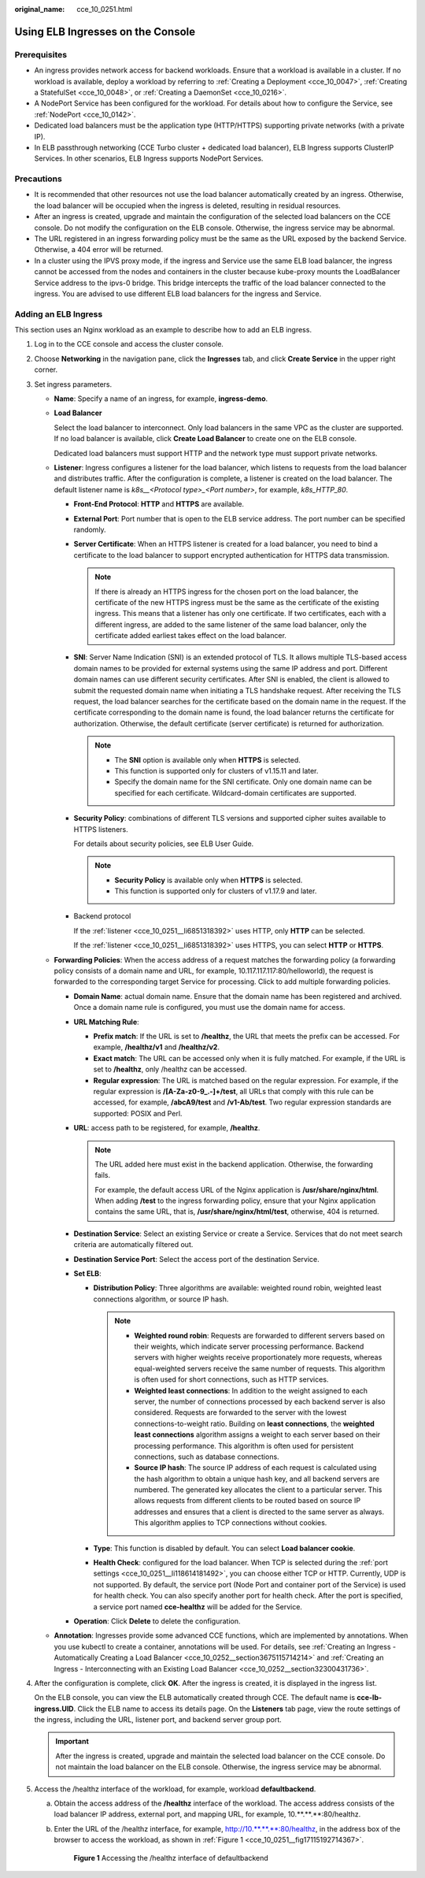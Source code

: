 :original_name: cce_10_0251.html

.. _cce_10_0251:

Using ELB Ingresses on the Console
==================================

Prerequisites
-------------

-  An ingress provides network access for backend workloads. Ensure that a workload is available in a cluster. If no workload is available, deploy a workload by referring to :ref:`Creating a Deployment <cce_10_0047>`, :ref:`Creating a StatefulSet <cce_10_0048>`, or :ref:`Creating a DaemonSet <cce_10_0216>`.
-  A NodePort Service has been configured for the workload. For details about how to configure the Service, see :ref:`NodePort <cce_10_0142>`.
-  Dedicated load balancers must be the application type (HTTP/HTTPS) supporting private networks (with a private IP).
-  In ELB passthrough networking (CCE Turbo cluster + dedicated load balancer), ELB Ingress supports ClusterIP Services. In other scenarios, ELB Ingress supports NodePort Services.

Precautions
-----------

-  It is recommended that other resources not use the load balancer automatically created by an ingress. Otherwise, the load balancer will be occupied when the ingress is deleted, resulting in residual resources.
-  After an ingress is created, upgrade and maintain the configuration of the selected load balancers on the CCE console. Do not modify the configuration on the ELB console. Otherwise, the ingress service may be abnormal.
-  The URL registered in an ingress forwarding policy must be the same as the URL exposed by the backend Service. Otherwise, a 404 error will be returned.
-  In a cluster using the IPVS proxy mode, if the ingress and Service use the same ELB load balancer, the ingress cannot be accessed from the nodes and containers in the cluster because kube-proxy mounts the LoadBalancer Service address to the ipvs-0 bridge. This bridge intercepts the traffic of the load balancer connected to the ingress. You are advised to use different ELB load balancers for the ingress and Service.

Adding an ELB Ingress
---------------------

This section uses an Nginx workload as an example to describe how to add an ELB ingress.

#. Log in to the CCE console and access the cluster console.

#. Choose **Networking** in the navigation pane, click the **Ingresses** tab, and click **Create Service** in the upper right corner.

#. Set ingress parameters.

   -  **Name**: Specify a name of an ingress, for example, **ingress-demo**.

   -  **Load Balancer**

      Select the load balancer to interconnect. Only load balancers in the same VPC as the cluster are supported. If no load balancer is available, click **Create Load Balancer** to create one on the ELB console.

      Dedicated load balancers must support HTTP and the network type must support private networks.

   -  .. _cce_10_0251__li6851318392:

      **Listener**: Ingress configures a listener for the load balancer, which listens to requests from the load balancer and distributes traffic. After the configuration is complete, a listener is created on the load balancer. The default listener name is *k8s__<Protocol type>_<Port number>*, for example, *k8s_HTTP_80*.

      -  **Front-End Protocol**: **HTTP** and **HTTPS** are available.

      -  **External Port**: Port number that is open to the ELB service address. The port number can be specified randomly.

      -  **Server Certificate**: When an HTTPS listener is created for a load balancer, you need to bind a certificate to the load balancer to support encrypted authentication for HTTPS data transmission.

         .. note::

            If there is already an HTTPS ingress for the chosen port on the load balancer, the certificate of the new HTTPS ingress must be the same as the certificate of the existing ingress. This means that a listener has only one certificate. If two certificates, each with a different ingress, are added to the same listener of the same load balancer, only the certificate added earliest takes effect on the load balancer.

      -  **SNI**: Server Name Indication (SNI) is an extended protocol of TLS. It allows multiple TLS-based access domain names to be provided for external systems using the same IP address and port. Different domain names can use different security certificates. After SNI is enabled, the client is allowed to submit the requested domain name when initiating a TLS handshake request. After receiving the TLS request, the load balancer searches for the certificate based on the domain name in the request. If the certificate corresponding to the domain name is found, the load balancer returns the certificate for authorization. Otherwise, the default certificate (server certificate) is returned for authorization.

         .. note::

            -  The **SNI** option is available only when **HTTPS** is selected.

            -  This function is supported only for clusters of v1.15.11 and later.
            -  Specify the domain name for the SNI certificate. Only one domain name can be specified for each certificate. Wildcard-domain certificates are supported.

      -  **Security Policy**: combinations of different TLS versions and supported cipher suites available to HTTPS listeners.

         For details about security policies, see ELB User Guide.

         .. note::

            -  **Security Policy** is available only when **HTTPS** is selected.
            -  This function is supported only for clusters of v1.17.9 and later.

      -  Backend protocol

         If the :ref:`listener <cce_10_0251__li6851318392>` uses HTTP, only **HTTP** can be selected.

         If the :ref:`listener <cce_10_0251__li6851318392>` uses HTTPS, you can select **HTTP** or **HTTPS**.

   -  **Forwarding Policies**: When the access address of a request matches the forwarding policy (a forwarding policy consists of a domain name and URL, for example, 10.117.117.117:80/helloworld), the request is forwarded to the corresponding target Service for processing. Click |image1| to add multiple forwarding policies.

      -  **Domain Name**: actual domain name. Ensure that the domain name has been registered and archived. Once a domain name rule is configured, you must use the domain name for access.

      -  **URL Matching Rule**:

         -  **Prefix match**: If the URL is set to **/healthz**, the URL that meets the prefix can be accessed. For example, **/healthz/v1** and **/healthz/v2**.
         -  **Exact match**: The URL can be accessed only when it is fully matched. For example, if the URL is set to **/healthz**, only /healthz can be accessed.
         -  **Regular expression**: The URL is matched based on the regular expression. For example, if the regular expression is **/[A-Za-z0-9_.-]+/test**, all URLs that comply with this rule can be accessed, for example, **/abcA9/test** and **/v1-Ab/test**. Two regular expression standards are supported: POSIX and Perl.

      -  **URL**: access path to be registered, for example, **/healthz**.

         .. note::

            The URL added here must exist in the backend application. Otherwise, the forwarding fails.

            For example, the default access URL of the Nginx application is **/usr/share/nginx/html**. When adding **/test** to the ingress forwarding policy, ensure that your Nginx application contains the same URL, that is, **/usr/share/nginx/html/test**, otherwise, 404 is returned.

      -  **Destination Service**: Select an existing Service or create a Service. Services that do not meet search criteria are automatically filtered out.

      -  .. _cce_10_0251__li118614181492:

         **Destination Service Port**: Select the access port of the destination Service.

      -  **Set ELB**:

         -  **Distribution Policy**: Three algorithms are available: weighted round robin, weighted least connections algorithm, or source IP hash.

            .. note::

               -  **Weighted round robin**: Requests are forwarded to different servers based on their weights, which indicate server processing performance. Backend servers with higher weights receive proportionately more requests, whereas equal-weighted servers receive the same number of requests. This algorithm is often used for short connections, such as HTTP services.
               -  **Weighted least connections**: In addition to the weight assigned to each server, the number of connections processed by each backend server is also considered. Requests are forwarded to the server with the lowest connections-to-weight ratio. Building on **least connections**, the **weighted least connections** algorithm assigns a weight to each server based on their processing performance. This algorithm is often used for persistent connections, such as database connections.
               -  **Source IP hash**: The source IP address of each request is calculated using the hash algorithm to obtain a unique hash key, and all backend servers are numbered. The generated key allocates the client to a particular server. This allows requests from different clients to be routed based on source IP addresses and ensures that a client is directed to the same server as always. This algorithm applies to TCP connections without cookies.

         -  **Type**: This function is disabled by default. You can select **Load balancer cookie**.
         -  **Health Check**: configured for the load balancer. When TCP is selected during the :ref:`port settings <cce_10_0251__li118614181492>`, you can choose either TCP or HTTP. Currently, UDP is not supported. By default, the service port (Node Port and container port of the Service) is used for health check. You can also specify another port for health check. After the port is specified, a service port named **cce-healthz** will be added for the Service.

      -  **Operation**: Click **Delete** to delete the configuration.

   -  **Annotation**: Ingresses provide some advanced CCE functions, which are implemented by annotations. When you use kubectl to create a container, annotations will be used. For details, see :ref:`Creating an Ingress - Automatically Creating a Load Balancer <cce_10_0252__section3675115714214>` and :ref:`Creating an Ingress - Interconnecting with an Existing Load Balancer <cce_10_0252__section32300431736>`.

#. After the configuration is complete, click **OK**. After the ingress is created, it is displayed in the ingress list.

   On the ELB console, you can view the ELB automatically created through CCE. The default name is **cce-lb-ingress.UID**. Click the ELB name to access its details page. On the **Listeners** tab page, view the route settings of the ingress, including the URL, listener port, and backend server group port.

   .. important::

      After the ingress is created, upgrade and maintain the selected load balancer on the CCE console. Do not maintain the load balancer on the ELB console. Otherwise, the ingress service may be abnormal.

#. Access the /healthz interface of the workload, for example, workload **defaultbackend**.

   a. Obtain the access address of the **/healthz** interface of the workload. The access address consists of the load balancer IP address, external port, and mapping URL, for example, 10.**.**.**:80/healthz.

   b. Enter the URL of the /healthz interface, for example, http://10.**.**.**:80/healthz, in the address box of the browser to access the workload, as shown in :ref:`Figure 1 <cce_10_0251__fig17115192714367>`.

      .. _cce_10_0251__fig17115192714367:

      .. figure:: /_static/images/en-us_image_0000001518062672.png
         :alt: **Figure 1** Accessing the /healthz interface of defaultbackend

         **Figure 1** Accessing the /healthz interface of defaultbackend

.. |image1| image:: /_static/images/en-us_image_0000001568822825.png
